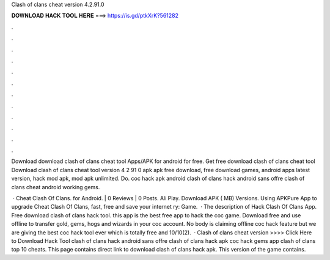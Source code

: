 Clash of clans cheat version 4.2.91.0



𝐃𝐎𝐖𝐍𝐋𝐎𝐀𝐃 𝐇𝐀𝐂𝐊 𝐓𝐎𝐎𝐋 𝐇𝐄𝐑𝐄 ===> https://is.gd/ptkXrK?561282



.



.



.



.



.



.



.



.



.



.



.



.

Download download clash of clans cheat tool Apps/APK for android for free. Get free download clash of clans cheat tool  Download clash of clans cheat tool version 4 2 91 0 apk apk free download, free download games, android apps latest version, hack mod apk, mod apk unlimited. Do. coc hack apk android clash of clans hack android sans offre clash of clans cheat android working gems.

 · Cheat Clash Of Clans. for Android. | 0 Reviews | 0 Posts. Ali Play. Download APK ( MB) Versions. Using APKPure App to upgrade Cheat Clash Of Clans, fast, free and save your internet ry: Game.  · The description of Hack Clash Of Clans App. Free download clash of clans hack tool. this app is the best free app to hack the coc game. Download free and use offline to transfer gold, gems, hogs and wizards in your coc account. No body is claiming offline coc hack feature but we are giving the best coc hack tool ever which is totally free and 10/10(2).  · Clash of clans cheat version >>>> Click Here to Download Hack Tool clash of clans hack android sans offre clash of clans hack apk coc hack gems app clash of clans top 10 cheats. This page contains direct link to download clash of clans hack apk. This version of the game contains.
